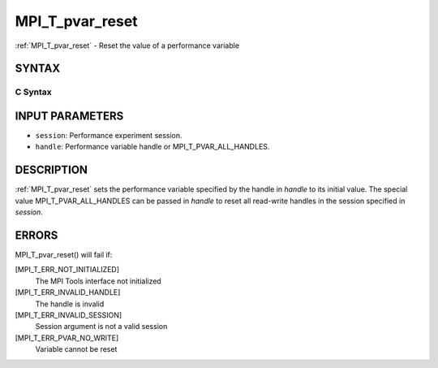 .. _mpi_t_pvar_reset:


MPI_T_pvar_reset
================

.. include_body

:ref:`MPI_T_pvar_reset` - Reset the value of a performance variable


SYNTAX
------


C Syntax
^^^^^^^^

.. code-block:: c
   :linenos:

   #include <mpi.h>
   int MPI_T_pvar_reset(MPI_T_pvar_session session, MPI_T_pvar_handle handle)


INPUT PARAMETERS
----------------
* ``session``: Performance experiment session.
* ``handle``: Performance variable handle or MPI_T_PVAR_ALL_HANDLES.

DESCRIPTION
-----------

:ref:`MPI_T_pvar_reset` sets the performance variable specified by the handle
in *handle* to its initial value. The special value
MPI_T_PVAR_ALL_HANDLES can be passed in *handle* to reset all read-write
handles in the session specified in *session*.


ERRORS
------

MPI_T_pvar_reset() will fail if:

[MPI_T_ERR_NOT_INITIALIZED]
   The MPI Tools interface not initialized

[MPI_T_ERR_INVALID_HANDLE]
   The handle is invalid

[MPI_T_ERR_INVALID_SESSION]
   Session argument is not a valid session

[MPI_T_ERR_PVAR_NO_WRITE]
   Variable cannot be reset


.. seealso:: 
   ::

   MPI_T_pvar_handle_alloc
   MPI_T_pvar_get_info
   MPI_T_pvar_session_create
      MPI_T_pvar_write
